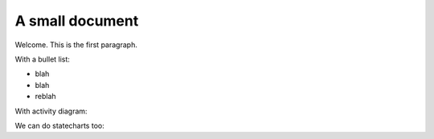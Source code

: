 A small document
=================

Welcome. This is the first paragraph.

With a bullet list:

* blah
* blah
* reblah

With activity diagram:

.. plantuml::
   :caption: Caption with **bold** and *italic*

   Bob -> Alice: hello
   Alice -> Bob: Go Away
   
We can do statecharts too:

.. plantuml::
   :caption: a statechart
   
    scale 600 width

    [*] -> State1
    State1 --> State2 : Succeeded
    State1 --> [*] : Aborted
    State2 --> State3 : Succeeded
    State2 --> [*] : Aborted
    state State3 {
      state "Accumulate Enough Data\nLong State Name" as long1
      long1 : Just a test
      [*] --> long1
      long1 --> long1 : New Data
      long1 --> ProcessData : Enough Data
    }
    State3 --> State3 : Failed
    State3 --> [*] : Succeeded / Save Result
    State3 --> [*] : Aborted
   